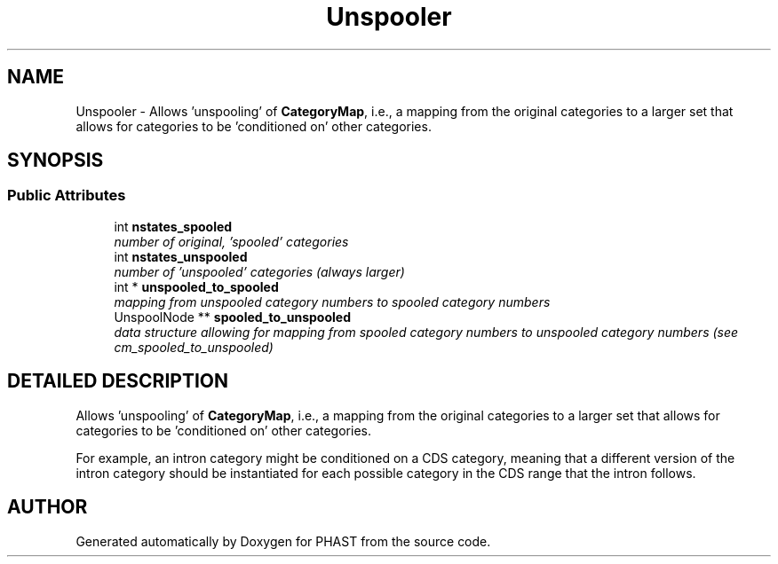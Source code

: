 .TH "Unspooler" 3 "24 Jun 2005" "PHAST" \" -*- nroff -*-
.ad l
.nh
.SH NAME
Unspooler \- Allows 'unspooling' of \fBCategoryMap\fP, i.e., a mapping from the original categories to a larger set that allows for categories to be 'conditioned on' other categories. 
.SH SYNOPSIS
.br
.PP
.SS "Public Attributes"

.in +1c
.ti -1c
.RI "int \fBnstates_spooled\fP"
.br
.RI "\fInumber of original, 'spooled' categories\fP"
.ti -1c
.RI "int \fBnstates_unspooled\fP"
.br
.RI "\fInumber of 'unspooled' categories (always larger)\fP"
.ti -1c
.RI "int * \fBunspooled_to_spooled\fP"
.br
.RI "\fImapping from unspooled category numbers to spooled category numbers\fP"
.ti -1c
.RI "UnspoolNode ** \fBspooled_to_unspooled\fP"
.br
.RI "\fIdata structure allowing for mapping from spooled category numbers to unspooled category numbers (see cm_spooled_to_unspooled)\fP"
.in -1c
.SH "DETAILED DESCRIPTION"
.PP 
Allows 'unspooling' of \fBCategoryMap\fP, i.e., a mapping from the original categories to a larger set that allows for categories to be 'conditioned on' other categories.
.PP
For example, an intron category might be conditioned on a CDS category, meaning that a different version of the intron category should be instantiated for each possible category in the CDS range that the intron follows. 
.PP


.SH "AUTHOR"
.PP 
Generated automatically by Doxygen for PHAST from the source code.
